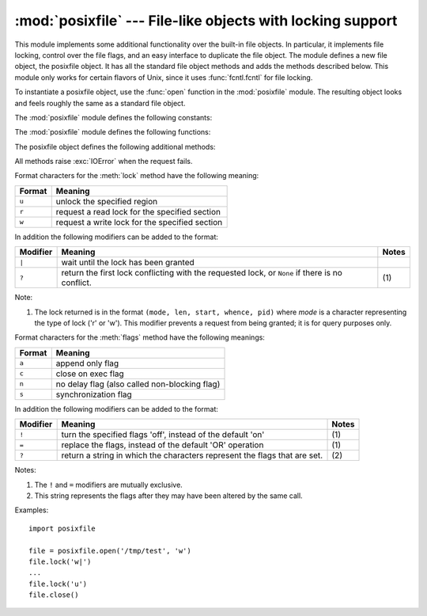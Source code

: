 .. % Manual text and implementation by Jaap Vermeulen


:mod:`posixfile` --- File-like objects with locking support
===========================================================

.. module:: posixfile
   :platform: Unix
   :synopsis: A file-like object with support for locking.
   :deprecated:
.. moduleauthor:: Jaap Vermeulen
.. sectionauthor:: Jaap Vermeulen


.. index:: pair: POSIX; file object

.. deprecated:: 1.5
   .. index:: single: lockf() (in module fcntl)

   The locking operation that this module provides is done better and more portably
   by the :func:`fcntl.lockf` call.

.. index:: single: fcntl() (in module fcntl)

This module implements some additional functionality over the built-in file
objects.  In particular, it implements file locking, control over the file
flags, and an easy interface to duplicate the file object. The module defines a
new file object, the posixfile object.  It has all the standard file object
methods and adds the methods described below.  This module only works for
certain flavors of Unix, since it uses :func:`fcntl.fcntl` for file locking.

.. % 

To instantiate a posixfile object, use the :func:`open` function in the
:mod:`posixfile` module.  The resulting object looks and feels roughly the same
as a standard file object.

The :mod:`posixfile` module defines the following constants:


.. data:: SEEK_SET

   Offset is calculated from the start of the file.


.. data:: SEEK_CUR

   Offset is calculated from the current position in the file.


.. data:: SEEK_END

   Offset is calculated from the end of the file.

The :mod:`posixfile` module defines the following functions:


.. function:: open(filename[, mode[, bufsize]])

   Create a new posixfile object with the given filename and mode.  The *filename*,
   *mode* and *bufsize* arguments are interpreted the same way as by the built-in
   :func:`open` function.


.. function:: fileopen(fileobject)

   Create a new posixfile object with the given standard file object. The resulting
   object has the same filename and mode as the original file object.

The posixfile object defines the following additional methods:


.. method:: posixfile.lock(fmt, [len[, start[, whence]]])

   Lock the specified section of the file that the file object is referring to.
   The format is explained below in a table.  The *len* argument specifies the
   length of the section that should be locked. The default is ``0``. *start*
   specifies the starting offset of the section, where the default is ``0``.  The
   *whence* argument specifies where the offset is relative to. It accepts one of
   the constants :const:`SEEK_SET`, :const:`SEEK_CUR` or :const:`SEEK_END`.  The
   default is :const:`SEEK_SET`.  For more information about the arguments refer to
   the :manpage:`fcntl(2)` manual page on your system.


.. method:: posixfile.flags([flags])

   Set the specified flags for the file that the file object is referring to.  The
   new flags are ORed with the old flags, unless specified otherwise.  The format
   is explained below in a table.  Without the *flags* argument a string indicating
   the current flags is returned (this is the same as the ``?`` modifier).  For
   more information about the flags refer to the :manpage:`fcntl(2)` manual page on
   your system.


.. method:: posixfile.dup()

   Duplicate the file object and the underlying file pointer and file descriptor.
   The resulting object behaves as if it were newly opened.


.. method:: posixfile.dup2(fd)

   Duplicate the file object and the underlying file pointer and file descriptor.
   The new object will have the given file descriptor. Otherwise the resulting
   object behaves as if it were newly opened.


.. method:: posixfile.file()

   Return the standard file object that the posixfile object is based on.  This is
   sometimes necessary for functions that insist on a standard file object.

All methods raise :exc:`IOError` when the request fails.

Format characters for the :meth:`lock` method have the following meaning:

+--------+-----------------------------------------------+
| Format | Meaning                                       |
+========+===============================================+
| ``u``  | unlock the specified region                   |
+--------+-----------------------------------------------+
| ``r``  | request a read lock for the specified section |
+--------+-----------------------------------------------+
| ``w``  | request a write lock for the specified        |
|        | section                                       |
+--------+-----------------------------------------------+

In addition the following modifiers can be added to the format:

+----------+--------------------------------+-------+
| Modifier | Meaning                        | Notes |
+==========+================================+=======+
| ``|``    | wait until the lock has been   |       |
|          | granted                        |       |
+----------+--------------------------------+-------+
| ``?``    | return the first lock          | \(1)  |
|          | conflicting with the requested |       |
|          | lock, or ``None`` if there is  |       |
|          | no conflict.                   |       |
+----------+--------------------------------+-------+

Note:

(1)
   The lock returned is in the format ``(mode, len, start, whence, pid)`` where
   *mode* is a character representing the type of lock ('r' or 'w').  This modifier
   prevents a request from being granted; it is for query purposes only.

Format characters for the :meth:`flags` method have the following meanings:

+--------+-----------------------------------------------+
| Format | Meaning                                       |
+========+===============================================+
| ``a``  | append only flag                              |
+--------+-----------------------------------------------+
| ``c``  | close on exec flag                            |
+--------+-----------------------------------------------+
| ``n``  | no delay flag (also called non-blocking flag) |
+--------+-----------------------------------------------+
| ``s``  | synchronization flag                          |
+--------+-----------------------------------------------+

In addition the following modifiers can be added to the format:

+----------+---------------------------------+-------+
| Modifier | Meaning                         | Notes |
+==========+=================================+=======+
| ``!``    | turn the specified flags 'off', | \(1)  |
|          | instead of the default 'on'     |       |
+----------+---------------------------------+-------+
| ``=``    | replace the flags, instead of   | \(1)  |
|          | the default 'OR' operation      |       |
+----------+---------------------------------+-------+
| ``?``    | return a string in which the    | \(2)  |
|          | characters represent the flags  |       |
|          | that are set.                   |       |
+----------+---------------------------------+-------+

Notes:

(1)
   The ``!`` and ``=`` modifiers are mutually exclusive.

(2)
   This string represents the flags after they may have been altered by the same
   call.

Examples::

   import posixfile

   file = posixfile.open('/tmp/test', 'w')
   file.lock('w|')
   ...
   file.lock('u')
   file.close()

